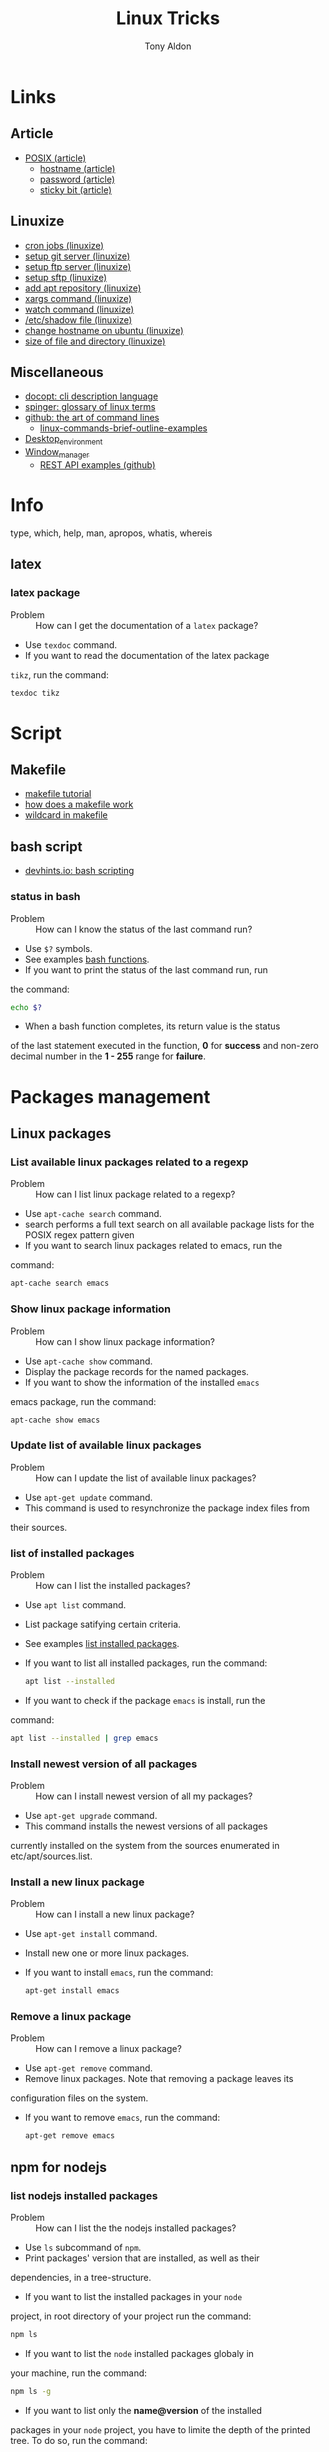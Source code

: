 #+title: Linux Tricks
#+author: Tony Aldon

* Links
** Article
  - [[https://fr.wikipedia.org/wiki/POSIX][POSIX (article)]]
	- [[https://whatismyipaddress.com/hostname][hostname (article)]]
	- [[https://en.wikipedia.org/wiki/Passwd][password (article)]]
	- [[https://askubuntu.com/questions/394067/why-use-sticky-bit][sticky bit (article)]]
** Linuxize
	- [[https://linuxize.com/post/scheduling-cron-jobs-with-crontab/][cron jobs (linuxize)]]
	- [[https://linuxize.com/post/how-to-setup-a-git-server/][setup git server (linuxize)]]
	- [[https://linuxize.com/post/how-to-setup-ftp-server-with-vsftpd-on-ubuntu-18-04/][setup ftp server (linuxize)]]
	- [[https://linuxize.com/post/how-to-set-up-sftp-chroot-jail/][setup sftp (linuxize)]]
	- [[https://linuxize.com/post/how-to-add-apt-repository-in-ubuntu/][add apt repository (linuxize)]]
	- [[https://linuxize.com/post/linux-xargs-command/][xargs command (linuxize)]]
	- [[https://linuxize.com/post/linux-watch-command/][watch command (linuxize)]]
	- [[https://linuxize.com/post/etc-shadow-file/][/etc/shadow file (linuxize)]]
	- [[https://linuxize.com/post/how-to-change-hostname-on-ubuntu-18-04/][change hostname on ubuntu (linuxize)]]
	- [[https://linuxize.com/post/how-get-size-of-file-directory-linux/][size of file and directory (linuxize)]]
** Miscellaneous
  - [[http://docopt.org/][docopt: cli description language]]
  - [[https://link.springer.com/content/pdf/bbm\%3A978-1-4302-0137-3\%2F1.pdf][spinger: glossary of linux terms]]
  - [[https://github.com/jlevy/the-art-of-command-line][github: the art of command lines]]
	- [[https://linoxide.com/linux-how-to/linux-commands-brief-outline-examples/][linux-commands-brief-outline-examples]]
  - [[https://wiki.archlinux.org/index.php/Desktop_environment][Desktop_environment]]
  - [[https://wiki.archlinux.org/index.php/Window_manager][Window_manager]]
	- [[https://github.com/bbc/REST-API-example][REST API examples (github)]]
* Info
  type, which, help, man, apropos, whatis, whereis
** latex
*** latex package
		- Problem :: How can I get the documentation of a ~latex~ package?
		- Use ~texdoc~ command.
		- If you want to read the documentation of the latex package
      ~tikz~, run the command:
			#+BEGIN_SRC bash
			texdoc tikz
      #+END_SRC
* Script
** Makefile
	- [[https://makefiletutorial.com/][makefile tutorial]]
	- [[https://opensource.com/article/18/8/what-how-makefile][how does a makefile work]]
	- [[https://stackoverflow.com/questions/11184389/what-does-wildcard-mean-in-makefile][wildcard in makefile]]
** bash script
  - [[https://devhints.io/bash][devhints.io: bash scripting]]
*** status in bash
		- Problem :: How can I know the status of the last command run?
		- Use ~$?~ symbols.
		- See examples [[https://linuxize.com/post/bash-functions/][bash functions]].
		- If you want to print the status of the last command run, run
      the command:
			#+BEGIN_SRC bash
			echo $?
      #+END_SRC
		- When a bash function completes, its return value is the status
      of the last statement executed in the function, *0* for *success*
      and non-zero decimal number in the *1 - 255* range for *failure*.
* Packages management
** Linux packages
*** List available linux packages related to a regexp
		- Problem :: How can I list linux package related to a regexp?
		- Use ~apt-cache search~ command.
		- search performs a full text search on all available package lists for
           the POSIX regex pattern given
		- If you want to search linux packages related to emacs, run the
      command: 
			#+BEGIN_SRC bash
			apt-cache search emacs
      #+END_SRC
*** Show linux package information
		- Problem :: How can I show linux package information?
		- Use ~apt-cache show~ command.
		- Display the package records for the named packages.
		- If you want to show the information of the installed ~emacs~
      emacs package, run the command:
			#+BEGIN_SRC bash
			apt-cache show emacs
      #+END_SRC
*** Update list of available linux packages
		- Problem :: How can I update the list of available linux packages?
		- Use ~apt-get update~ command.
		- This command is used to resynchronize the package index files from
      their sources.
*** list of installed packages
		- Problem :: How can I list the installed packages?
		- Use ~apt list~ command.
		- List package satifying certain criteria.
		- See examples [[https://linuxize.com/post/how-to-list-installed-packages-on-ubuntu/][list installed packages]].
		- If you want to list all installed packages, run the command:
			#+BEGIN_SRC bash
			apt list --installed
      #+END_SRC
		- If you want to check if the package ~emacs~ is install, run the
      command:
			#+BEGIN_SRC bash
			apt list --installed | grep emacs
      #+END_SRC
*** Install newest version of all packages
		- Problem :: How can I install newest version of all my packages?
		- Use ~apt-get upgrade~ command.
		- This command installs the newest versions of all packages
      currently installed on the system from the sources enumerated in
      etc/apt/sources.list.
*** Install a new linux package
		- Problem :: How can I install a new linux package?
		- Use ~apt-get install~ command.
		- Install new one or more linux packages.
		- If you want to install ~emacs~, run the command:
			#+BEGIN_SRC bash
			apt-get install emacs
      #+END_SRC
*** Remove a linux package
		- Problem :: How can I remove a linux package?
		- Use ~apt-get remove~ command.
		- Remove linux packages. Note that removing a package leaves its
      configuration files on the system. 
		- If you want to remove ~emacs~, run the command:
			#+BEGIN_SRC bash
			apt-get remove emacs
      #+END_SRC

** npm for nodejs
*** list nodejs installed packages
		- Problem :: How can I list the the nodejs installed packages?
		- Use ~ls~ subcommand of ~npm~.
		- Print packages' version that are installed, as well as their
      dependencies, in a tree-structure.
		- If you want to list the installed packages in your ~node~
      project, in root directory of your project run the command:
			#+BEGIN_SRC bash
			npm ls
      #+END_SRC
		- If you want to list the ~node~ installed packages globaly in
      your machine, run the command:
			#+BEGIN_SRC bash
			npm ls -g
      #+END_SRC
		- If you want to list only the *name@version* of the installed
      packages in your ~node~ project, you have to limite the depth of
      the printed tree. To do so, run the command:
			#+BEGIN_SRC bash
			npm ls -g --depth=0
      #+END_SRC
** pip for python
	 pip
* Environment variables
*** Print all environment variables
		- Problem :: How can I print all environment variables?
		- Use ~printenv~ command.
		- print all or part of environment
		- If you want to print all environment variables, run the command:
			#+BEGIN_SRC bash
			printenv
      #+END_SRC
*** Color in terminal
		- Problem :: How can I list colors used in the terminal?
		- Use ~dircolors~ command.
		- Color setup for ls.
		- See examples link.
		- If you want to print the color used by ~ls~ command in your
      terminal, run the command:
			#+BEGIN_SRC bash
			dircolors --print-database
      #+END_SRC
* Users and groups
** Sudo and Root
*** Run interactive shell as root
		- Problem :: How can I switch to root User?
		- Use ~su~ command.
		- Change user ID or become superuser.
		- See examples [[https://linuxize.com/post/su-command-in-linux/][su command]].
		- If you want to run an interactive shell as root, when root's
      password is already defined, run the command:
			#+BEGIN_SRC bash
			su
      #+END_SRC
		- If you want to run an interactive shell as root, when root's
      password is not defined, run the command:
			#+BEGIN_SRC bash
			sudo su -
			#+END_SRC
*** Add user to sudo Group
		- Problem :: How can I add a user to the ~sudo~ group?
		- Use ~usermod~ command.
		- Modify a user account.
		- If you want to add the user ~jim~ to the group ~sudo~, run the
      command:
			#+BEGIN_SRC bash
			sudo usermod -aG sudo jim
      #+END_SRC
*** Remove user from sudo Group
		- Problem :: How can I remove a user from the ~sudo~ group?
		- Use ~deluser~ command.
		- Remove a user from the system.
		- If you want to remove the user ~jim~ from the group ~sudo~, run the
      command:
			#+BEGIN_SRC bash
			sudo deluser jim sudo
      #+END_SRC
*** timeout of sudo
		- Problem :: How can I the sudo password timeout?
		- Use ~visudo~ command.
		- Edit the sudoers file in a safe fashion.
		- See example [[https://www.maketecheasier.com/change-the-sudo-password-timeout-in-ubuntu][sudo password timeout]].
		- If you want to change the default (15mins) sudo password
      timeout to ~30mins~, change the line ~Defaults  env_reset~ to
      the line ~Defaults  env_reset, timestamp_timeout=30~ in the
      file ~/etc/sudoers~, not directly, but by running the command:
			#+BEGIN_SRC bash
			sudo visudo
      #+END_SRC
		- If you want to check the existing sudoers file for syntax,
      errors, and mode, run the command:
			#+BEGIN_SRC bash
      sudo visudo -c
			#+END_SRC
		- If you want that the system prompt you for password everytime
      you use ~sudo~, set the sudo password
      timeout to ~0~, by changing the line ~Defaults  env_reset~ to
      the line ~Defaults  env_reset, timestamp_timeout=0~ in the
      file ~/etc/sudoers~, not directly, but by running the command:
			#+BEGIN_SRC bash
			sudo visudo
      #+END_SRC
** Groups
*** Users' groups
		- Problem :: How can I list all groups a user is a member of?
		- Use ~groups~ command.
		- print the groups a user is in.
		- See examples [[https://linuxize.com/post/how-to-list-groups-in-linux/][how to list groups in linux]].
		- If you want to list the groups the user ~jim~ is a membre of,
      run the command:
			#+BEGIN_SRC bash
			groups jim
			groups # if you're logged as jim
      #+END_SRC
*** List all groups
		- Problem :: How can I list all groups present on the system?
		- Use ~getent~ command.
		- Get entries from Name Service Switch libraries.
		- See examples [[https://linuxize.com/post/how-to-list-groups-in-linux/][how to list groups in linux]].
		- If you want to list all groups present on the system, run the
      command:
			#+BEGIN_SRC bash
			getent group
      #+END_SRC
** Passwords
*** Enable root user account
		- Problem :: How can I enable root user account?
		- Use ~passwd~ command.
		- Change user password.
		- See examples [[https://linuxize.com/post/how-to-enable-and-disable-root-user-account-in-ubuntu/][root user account]].
		- If you want to enable the root user account and you have the
      sudo privileges, run the command:
			#+BEGIN_SRC bash
			sudo passwd root
      #+END_SRC
		- If you want to disable the root user account and you have the
      sudo privileges, run the command:
			#+BEGIN_SRC bash
			sudo passwd -l root
      #+END_SRC
*** Encrypt password into SHA 512 hash
		- Problem :: How can I encrypt a password that can be used in the
      ~/etc/shadow~ file?
		- Use ~mkpasswd~ command.
		- Encrypts the given password with the crypt(3) libc function using the given salt.
		- See examples [[https://superuser.com/questions/371442/how-to-use-mkpasswd-to-generate-a-password-in-shadow-file-in-ubuntu-10-lucid][generate a password in shadow file]].
		- If you want to encrypt a password into SHA 512 hash with the
      given *salt* ~saltsalt~, run the command (and type your password):
			#+BEGIN_SRC bash
			mkpasswd -m sha-512 -S saltsalt
      #+END_SRC
		- If you want to encrypt a password into SHA 512 hash without
      specifying the *salt* (a random one will be provide), run the
      command (and type your password):
			#+BEGIN_SRC bash
			mkpasswd -m sha-512
      #+END_SRC
		- I you want to list all the encryption methods, run the command:
			#+BEGIN_SRC bash
			mkpasswd -m help
      #+END_SRC
		- I you want to install the ~mkpasswd~ command, you have to
      install the package ~whois~. To do so, run the command:
			#+BEGIN_SRC bash
      sudo apt install whois
			#+END_SRC
** Miscellaneous
   adduser, deluser, passwd addgroup, delgroup, chown, chgrp
*** Modify UID
		- Problem :: How can I modify the UID of an user on linux?
		- Use ~usermod~ command.
		- Modify a user account.
		- See examples [[https://www.tecmint.com/usermod-command-examples/][usermod command example]].
		- If you want to modify the UID of the user ~tony~ to the number
      ~1050~ for instance, run the command:
			#+BEGIN_SRC bash
			usermod -u 1050 tony
      #+END_SRC
		- If you want to print the UID of the user ~tony~, run the
      command:
			#+BEGIN_SRC bash
      id tony
			id   # if you're logged as tony
			#+END_SRC
* Production
** node app in production
*** 0) tools
		- ~git~
		- ~npm~
		- ~pm2~
		- ~nginx~
		- registered domain: ~mydomain.com~
*** 1) A record
		- On the webpage of your domain name registrar, add a ~A record~
      that maps ~mydomain.com~ to the ~IP address~ (version 4) of your
      production server.
*** 2) node app development
		- When you run ~npm start -- --port=5000~, your ~node~ app listen
      at http://127.0.0.1:5000.
*** 3) node app run on the production server
		- Copy (~push~,~ssh~, ...) your code into the directory
      ~/var/www/mydomain.com/~ on your server.
		- Set your system to allow your app to run (install whatever it
      require).
		- Start and daemonize your node app on ~port 5000~ with ~pm2~ and
      allow it to restart on boot/reboot. To do so run the commands:
			#+BEGIN_SRC bash
			pm2 start npm --name my-app -- start -- --port=5000
			pm2 startup  #then copy/past the generated command 
      pm2 save
			#+END_SRC
*** 4) Set nginx as a reverse proxy
		- Create the ~block~
      ~/etc/nginx/sites-available/mydomain.com.conf~ that contains at
      least the following lines:
			#+BEGIN_SRC bash
			server {
        listen 80 default_server;
        listen [::]:80 default_server;

        server_name www.mydomain.com mydomain.com;

        location / {
            proxy_pass http://127.0.0.1:5000;
        }
			}
      #+END_SRC
		- Make the following symlink by running the command:
			#+BEGIN_SRC bash
      ln -s /etc/nginx/sites-available/mydomain.com.conf \
			      /etc/nginx/sites-enable/mydomain.com.conf
			#+END_SRC
		- Reload ~nginx~ by running the command:
			#+BEGIN_SRC bash
      sudo systemctl reload nginx
			#+END_SRC
*** 5) This should work
		- Visit your site ~mydomain.com~, for instance visiting
      ~http://mydomain.com~.
*** 6) ssl/tls certificats
		- [[https://linuxize.com/post/secure-nginx-with-let-s-encrypt-on-ubuntu-18-04/][(linuxize) nginx ssl]]
* Process and system
** pm2
*** pm2 install
		- Problem :: How can I install pm2?
		- Use ~npm~ command.
		- Javascript package manager.
		- If you want to install ~pm2~ globaly, as it is a ~javascript~
      package, you must have ~npm~ install and run the command:
			#+BEGIN_SRC bash
			npm install pm2 -g
      #+END_SRC
		- If you want to start your ~app.js~ application, run the command:
			#+BEGIN_SRC bash
			pm2 start app.js
      #+END_SRC
*** pm2 start application
		- Problem :: How can I start and daemonize applications with ~pm2~?
		- Use ~pm2 start~ command.
		- Start and daemonize an app.
		- See examples [[https://pm2.keymetrics.io/docs/usage/quick-start/][(documentation) quick start]].
		- If you want to start and daemonize with ~pm2~ your application
      that normally start by running ~npm start~, run the command:
			#+BEGIN_SRC bash
			pm2 start npm -- start
      #+END_SRC
		- If you want to start and daemonize with ~pm2~ your application
      that normally start by running ~npm start -- --port=5000~, run
      the command:
			#+BEGIN_SRC bash
			pm2 start npm -- start --port=5000
      #+END_SRC
		- If you want to start and daemonize with ~pm2~ your application
      that normally start by running ~npm start~ and give it the
      ~name~ ~my-app~ run the command:
			#+BEGIN_SRC bash
			pm2 start npm --name my-app -- start
      #+END_SRC
*** pm2 restart process on boot/reboot
		- Problem :: How can I automatically restart application on
      boot/reboot? 
		- Use ~pm2 startup~ and ~pm2 save~ commands.
		- Enable the pm2 startup hook (~pm2 startup~).
		- Freeze a process list for automatic respawn (~pm2 save~).
		- See examples [[https://pm2.keymetrics.io/docs/usage/quick-start/][(documentation) quick start]].
		- If you want that ~pm2~ automatically ~restart~ on boot/reboot
      and run the saved processes, you have to enable the ~pm2~
      startup hook and freeze a list of the current running
      processes. To do so, run the commands:
			#+BEGIN_SRC bash
			pm2 startup  #then copy/past the generated command
			pm2 save
      #+END_SRC
		- If you want to revert the action ~pm2 startup~, run the command:
			#+BEGIN_SRC bash
			pm2 unstartup  #then copy/past the generated command
      #+END_SRC
*** pm2 bunch of commands and options
		- Problem :: What are the common actions I want to do with ~pm2~?
		- See examples [[https://pm2.keymetrics.io/docs/usage/pm2-doc-single-page/][documentation]] and ~pm2 --help~.
		- List of commands, without description:
			#+BEGIN_SRC bash
			pm2 example
			pm2 list
			pm2 show <name|id>
			pm2 stop <name|id>
			pm2 delete <name|id>
			pm2 restart <name|id>
			pm2 status
			pm2 start
			pm2 logs
      #+END_SRC
		- List of options, without description: ~--watch~,
      ~--ignore-watch~, ~--watch-delay~.
** miscellaneous
	 lscpu, hostnamectl, top, ps
* Files
** View
   du, file, ls, cat, more, less, head, tail
** Links
   ln, stow, alias, unalias
*** Stow links
		- Problem :: How can I manage symbolic links of whole directory tree?
		- Use ~stow~ command.
		- software package installation manager.
		- .
		- If you want to link all my ~dotfiles~ files in my ~$HOME~
      directory to a versioned directory ~my-dotfiles~ that contained
      all my ~dotfiles~, assuming ~my-dotfiles~ directory is a
      subdirectory of ~~/some-directory~, run the commands:
			#+BEGIN_SRC bash
			cd ~/some-directory
			stow -t $HOME my-dotfiles
      #+END_SRC
		- If you want to unlink the ~stow~ links made in the previous
      section, run the commands:
			#+BEGIN_SRC bash
			cd ~/some-directory
			stow -D -t $HOME my-dotfiles
      #+END_SRC
** Compression
   tar, zip, unzip, unrar, zcat, zmore, zless
** search
   locate, find, grep
*** find files
		- Problem :: How to find files that match string or regexp?
		- Use the command ~find~.
		- Search for files in a directory hierarchy.
		- See examples [[https://alvinalexander.com/unix/edu/examples/find.shtml][example of command find]].
		- If you want to find files recursively from your ~$HOME~
			directory where the ~name~ match the global patern ~virtualenv*~,
			run the command:
			#+BEGIN_SRC bash
			find ~/ -name "virtualenv*"
			#+END_SRC
** Replace
*** replace string in multiple files
		- Problem :: How to replace string in multiple files?
		- Use commands ~sed~, ~perl~ and ~find~.
		- Stream editor for filtering and transforming text (~sed~).
		- See examples here [[https://unix.stackexchange.com/questions/112023/how-can-i-replace-a-string-in-a-files][stackoverflow: replace string]].
		- If you want to replace all occurrences of one string with another
			in all files in the current directory (Non recursive, files in
			this directory only.), run the command:
			#+BEGIN_SRC bash
			sed -i -- 's/foo/bar/g' *
			#+END_SRC
		- If you want to replace all occurrences of one string with another
			in all files in the current directory (Recursive, regular files
			(including hidden ones) in this and all subdirectories), run the
			command:
			#+BEGIN_SRC bash
			find . -type f -exec sed -i 's/foo/bar/g' {} +
			#+END_SRC
		- If you want to replace only if the file name matches another
			string / has a specific extension / is of a certain type etc
			(Non-recursive, files in this directory only), run the command:
			#+BEGIN_SRC bash
			sed -i -- 's/foo/bar/g' *baz*    # all files whose name contains baz
			#+END_SRC
			- If you want to replace only if the file name matches another
				string / has a specific extension / is of a certain type etc
				(Non-recursive, files in this directory only), run the command:
				#+BEGIN_SRC bash
			 find . -type f -name "*baz*" -exec sed -i 's/foo/bar/g' {} +
			 # all files whose name contains baz
				#+END_SRC
** directories
   mkdir, cd, tree
* Network
** DNS
*** A record of an url
		- Problem :: How to get information of an ~url~ ?
		- Use the command ~dig~.
		- ~dig~ is a DNS lookup utility.
		- See examples [[https://support.dnsimple.com/articles/a-record/][A record]].
		- If you want to get the *A record* of ~youtube.com~, run the
			command:
			#+BEGIN_SRC bash
			dig A youtube.com
			#+END_SRC
** Host
*** IP address
		- Problem :: How can I know my IP address?
		- Use ~ifconfig~ command.
		- configure a network interface.
		- If you want to know your (local) IP address (use over the LAN),
      run the command:
			#+BEGIN_SRC bash
			ifconfig -a | grep -E 'inet '  # this is the local IP address
      #+END_SRC
		- If you want to know your (public) IP address (use over internet),
      follow the link  [[https://ifconfig.co/ip][ifconfig.co]] or run the command:
			#+BEGIN_SRC bash
			curl ifconfig.co/ip
      #+END_SRC
** SSH
*** Enable SSH on ubuntu
		- Problem :: How can I to enable SSH (server) on ubuntu?
		- Use ~openssh-server~ package.
		- Secure shell (SSH) server, for secure access from remote machines.
		- See examples [[linkhttps://linuxize.com/post/how-to-enable-ssh-on-ubuntu-18-04/][enable ssh on ubuntu]].
		- If you want to enable SSH server on the standard port 22, you
      have to *start* ~ssh~ service with ~systemctl~ command and
      *allow* incomming SSH connection by *opening* (allowing) the
      port 22 with the command ~ufw~ and *enabling* the connection
      with the command ~ufw~. To do so, run the commands
			#+BEGIN_SRC bash
			sudo systemctl start ssh
			sudo ufw allow ssh  # or sudo ufw allow 22/tcp
			sudo ufw enable
      #+END_SRC
		- If you want to install ~openssh-server~ and *start* the service
      ~ssh~, run the command:
			#+BEGIN_SRC bash
      sudo apt install openssh-server
			#+END_SRC
*** Connecting to SSH
		- Problem :: How can I connect to my server via SSH?
		- Use ~ssh~ command.
		- OpenSSH SSH client (remote login program)
		- See examples [[https://linuxize.com/post/how-to-enable-ssh-on-ubuntu-18-04/][enable ssh on ubuntu]].
		- If you want to connect to your Ubuntu machine over LAN with
      ~bob~ as username and ~192.168.1.100~, run the command:
			#+BEGIN_SRC bash
			ssh bob@192.168.1.100
      #+END_SRC
		- If you want to connect to your Ubuntu machine over Internet with
      ~bob~ as username and ~2a01:c50e:e911:9600:fc4d:b07d:d36f:6358~,
      run the command:
			#+BEGIN_SRC bash
			ssh bob@2a01:c50e:e911:9600:fc4d:b07d:d36f:6358
      #+END_SRC
*** Connected to SSH server
		- Problem :: How can I know that my shell is connected via a SSH connection?
		- Use ~printenv~ command.
		- Print all or part of environment.
		- If you want to know if you're connected via SSH, check if the
      environment variables ~SSH_CONNECTION~, ~SSH_CLIENT~ and
      ~SSH_TTY~ are defined. To do so, run the command:
			#+BEGIN_SRC bash
			printenv | grep SSH
      #+END_SRC
*** Exit SSH session
		- Problem :: How can I exit a SSH connection?
		- Use ~exit~ command.
		- cause normal process termination
		- If you want to exit a SSH connection, you can either type ~C-d~
      or run the command:
			#+BEGIN_SRC bash
			exit
      #+END_SRC
*** Use sshfs
		- Problem :: How can I mount remote directories over ssh?
		- Use ~sshfs~ command.
		- filesystem client based on ssh.
		- See examples [[https://linuxize.com/post/how-to-use-sshfs-to-mount-remote-directories-over-ssh/][sshfs]].
		- If you want to mount the home directory of a user named *tony*
      on a remote host with IP address of *192.168.1.100*, create a
      directory ~~/remote-tony~ that will serve as a mount point and
      use ~sshfs~ command. To do so, run the commands:
			#+BEGIN_SRC bash
			mkdir ~/remote-tony
			sshfs tony@192.168.1.100:/home/tony ~/remote-tony
      #+END_SRC
		- If you want to detach the mounted file system ~~/remote-tony~,
      run the command:
			#+BEGIN_SRC bash
			sudo umount ~/remote-tony
      #+END_SRC
*** Passwordless SSH login
		- Problem :: How can I setup a passwordless SSH login?
		- Use ~ssh-keygen~, ~ssh-add~ and ~ssh-copy-id~ command.
		- Authentication key generation, management and conversion
      (~ssh-keygen~).
		- Use locally available keys to authorise logins on a remote
      machine (~ssh-copy-id~).
		- Adds private key identities to the authentication agent
      (~ssh-add~).
		- See examples [[https://linuxize.com/post/how-to-setup-passwordless-ssh-login/][setup passwordless ssh login]] and [[https://gist.github.com/jexchan/2351996][create different public key]].
		- If you want to connect to the user ~jim~ on the server
      ~192.168.1.100~ without prompting a password, you have to
      generate a *ssh key*, send the public part to
      ~jim@192.168.1.100~ server, append the public key on the remote
      file ~~/.ssh/authorized_keys~ and add the private key to the
      authentication agent. After that, you can directly connect to
      the server. To do so, run the command:
			#+BEGIN_SRC bash
			ssh-keygen -t rsa -f ~/.ssh/id_rsa_jim
			ssh-copy-id -i ~/.ssh/id_rsa_jim.pub jim@192.168.1.100
			ssh-add ~/.ssh/id_rsa_jim
      #+END_SRC
		- If you want to list all identities currently represented by the
      agent, run the command:
			#+BEGIN_SRC bash
      ssh-add -l
			#+END_SRC
		- If you want to delete the identity ~~/.ssh/id_rsa_jim~ from the
      agent, run the command:
			#+BEGIN_SRC bash
      ssh-add -d ~/.ssh/id_rsa_jim
			#+END_SRC
*** Error connecting to agent
		- Problem :: How can I solve the problem that give either message
      ~Error connecting to agent: No such file or directory~ or ~Could
      not open a connection to your authentication agent~ when I run
      the command ~~/.ssh/id_rsa_some_key~?
		- Use ~eval~ command.
		- Execute arguments as a shell command.
		- See example [[https://unix.stackexchange.com/questions/48863/ssh-add-complains-could-not-open-a-connection-to-your-authentication-agent/48868][open a connection to your authentication agent]].
		- If you want to open a connection to your authentication agent
      that is already running, run the command:
			#+BEGIN_SRC bash
			eval "$(ssh-agent)"
      #+END_SRC
*** Start authentication agent
		- Problem :: How can I start my authentication agent ~ssh-agent~?
		- Use ~ssh-agent~, ~eval~ and ~ssh-add~ commands.
		- Hold private keys used for public key authentication
      (~ssh-agent~).
		- Execute arguments as a shell command (~eval~).
		- Adds private key identities to the authentication agent
      (~ssh-add~).
		- If you want to start your authentication agent, open a
      connection to the agent and add the key ~id_rsa_some_key~ to
      the agent, run the commands:
			#+BEGIN_SRC bash
			ssh-agent
			eval "$(ssh-agent)"
			ssh-add ~/.ssh/id_rsa_some_key
      #+END_SRC
		- If you want to list the identities represented by the
      authentication agent, run the command:
			#+BEGIN_SRC bash
			ssh-add -l
      #+END_SRC
		- If you want to Kill the current agent (given by the
      SSH_AGENT_PID environment variable), run the command:
			#+BEGIN_SRC bash
			ssh-agent -k
      #+END_SRC
*** SSH private key automatically added to ssh-agent
		- Problem :: how to get ssh private key automatically added to the
      authentication agent?
		- Use the keywords ~AddKeysToAgent~ and ~IdentityFile~ in the
      ~~/.ssh/config~ user's configuration file.
		- Specifies whether keys should be automatically added to a
      running ssh-agent(1) (~AddKeysToAgent~).
		- Specifies a file from which the user's RSA authentication
      identity is read.
		- See ~ssh_config~ ~man~ documentation.
		- If you want to get ssh private keys ~~/.ssh/id_rsa_key_1~ and
      ~~/.ssh/id_rsa_key_2~ automatically added to the authentication
      agent, you have to add these following lines to the file
      ~~/.ssh/config~:
			#+BEGIN_SRC bash
			Host *
			    AddKeysToAgent yes
					IdentityFile ~/.ssh/id_rsa_key_1
					IdentityFile ~/.ssh/id_rsa_key_2
      #+END_SRC
*** Start ssh-agent on login
		- Problem :: How can I start ~ssh-agent~ on login?
		- Use ~systemd~ by adding a user sytemd unit for ~ssh-agent~.
		- See examples [[https://stackoverflow.com/questions/18880024/start-ssh-agent-on-login][start-ssh-agent-on-login]].
		- If you want to start ~ssh-agent~ on login, you have to add a
      ~ssh-agent.service~ user systemd unit, export ~SSH_AUTH_SOCK~
      environment in the ~.bashrc~ file, ~enable~ and ~start~ the
      ~ssh-agent~ unit, and specify (in the file ~~/.ssh/config~) that
      keys should be automatically added to a running ~ssh-agent~.
			1) file ~~/.config/systemd/user/ssh-agent.service~:
				 #+BEGIN_SRC bash
				 [Unit]
				 Description=SSH key agent
				 
				 [Service]
				 Type=forking
				 Environment=SSH_AUTH_SOCK=%t/ssh-agent.socket
				 ExecStart=/usr/bin/ssh-agent -a $SSH_AUTH_SOCK
				 
				 [Install]
				 WantedBy=default.target
			   #+END_SRC
			2) file ~.bashrc~:
				 #+BEGIN_SRC bash
			   export SSH_AUTH_SOCK="$XDG_RUNTIME_DIR/ssh-agent.socket"
				 #+END_SRC
			3) in a terminal, run the commands:
				 #+BEGIN_SRC bash
				 systemctl --user enable ssh-agent
				 systemctl --user start ssh-agent
				 #+END_SRC
			4) file ~~./ssh/config~, if you have two private keys:
				 #+BEGIN_SRC bash
				 Host *
			        AddKeysToAgent yes
							IdentityFile ~/.ssh/id_rsa_key_1
							IdentityFile ~/.ssh/id_rsa_key_2
				 #+END_SRC
		- Note that after login, before the first use of ~ssh~ (via
      ~ssh~, ~git~, ...), your ~ssh-agent~ doesn't know about your keys,
      so ~ssh-add -l~ lists anything.
** Servers
*** php server
		- Problem :: How to run a php server?
		- Use the command ~php~.
		- If the directory contains a ~index.php~ file, to have the server
			running on ~localhost~ on port ~8080~, run the command:
			#+BEGIN_SRC bash
			php -S localhost:8080
			#+END_SRC
*** Automatic reload server
		- Problem :: How to run a server that automatically reload when
      files change on the system?
		- Use the command ~browser-sync~.
		- If the directory contains a ~index.html~ file, to have the server
			reload each second, run the command:
			#+BEGIN_SRC bash
			browser-sync start --reload-delay=1000 -w --server
			#+END_SRC
*** httpd Apache rewrite rules
		- Problem :: How can I rewrite apache rules?
		- Use ~RewriteCond~ and ~RewriteRule~ directives.
		- See examples [[https://httpd.apache.org/docs/trunk/fr/rewrite/intro.html][apache documentation on rewrite]].
*** OVH config files
		- Problem :: How can I configure ovh config file on server?
		- Modify the ~.ovhconfig~ file.
		- See examples [[https://docs.ovh.com/fr/hosting/configurer-fichier-ovhconfig/][ovh documentation on .ovhconfig file]].
*** nginx resources
		- [[https://linuxize.com/post/how-to-install-nginx-on-ubuntu-18-04/][(linuxize) install nginx]]
		- [[https://linuxize.com/post/nginx-reverse-proxy/][(linuxize) nginx reverse proxy]]
		- [[https://linuxize.com/post/how-to-set-up-nginx-server-blocks-on-ubuntu-18-04/][(linuxize) nginx server block]]
		- [[https://linuxize.com/post/secure-nginx-with-let-s-encrypt-on-ubuntu-18-04/][(linuxize) nginx ssl]]
		- [[https://scaron.info/blog/improve-your-nginx-ssl-configuration.html][improve your nginx ssl]]
		- [[https://docs.nginx.com/nginx/admin-guide/web-server/reverse-proxy/][(nginx.com) reverse proxy]]
		- [[https://www.nginx.com/blog/creating-nginx-rewrite-rules/][(nginx.com) nginx rewrite rules]]: Really good examples to
      understand what are ~$uri~, ~$request_uri~, ~try_files~,
      ~return~, ~rewrite~.
		- [[https://www.nginx.com/resources/wiki/start/topics/tutorials/config_pitfalls/][(nginx.com) nginx config pitfalls]]
		- [[https://docs.nginx.com/nginx/admin-guide/web-server/serving-static-content/][(nginx.com) nginx serving statict content]]
		- [[https://docs.nginx.com/nginx/admin-guide/security-controls/securing-http-traffic-upstream/][(nginx.com) ssl nginx / upstream server]]
		- The *request URI* is the part of the request that comes after
      the domain name or IP address/port.
*** Install nginx
		- Problem :: How can I install nginx on ubuntu?
		- Use ~apt~ command.
		- High-level commandline interface for the package management
      system.
		- See example [[https://linuxize.com/post/how-to-install-nginx-on-ubuntu-18-04/][(linuxize) install nginx]].
		- If you want to install nginx on ubuntu and get ready to use,
      update your packages with ~apt update~, install it with ~apt
      install~ and open the ~ports~ used by nginx:
			#+BEGIN_SRC bash
			sudo apt update
			sudo apt install nginx
			sudo ufw allow 'Nginx Full'
			sudo ufw enable
      #+END_SRC
		- If you want to check if ~nginx~ is running, run the command:
			#+BEGIN_SRC bash
			sudo systemctl status nginx
      #+END_SRC
		- Each time you modify your ~nginx~ configuration, you have to
      ~reload~ ~nginx~. To do so, run the command:
			#+BEGIN_SRC bash
			sudo systemctl reload nginx
      #+END_SRC
*** nginx default configuration
		- Problem :: What is the default configuration of ~nginx~ after
      installing it?
		- See example [[https://linuxize.com/post/how-to-install-nginx-on-ubuntu-18-04/][(linuxize) install nginx]].
		- By default, ~nginx~ serves the file ~index.nginx-debian.html~ on
      ~localhost~ (~127.0.0.1~) on ~port 80~. Just after intalling
      ~nginx~, before any modification, you can visit the address
      ~http://127.0.0.1~ on your browser.
		- This happens because ~nginx~ looks at config files on the directory
      ~/etc/nginx/sites-enabled~. It sees the file
      ~/etc/nginx/sites-enabled/default~ that is a symlink of the file
      ~/etc/nginx/sites-available/default~. This default file tells
      ~nginx~ to serve the file ~index.nginx-debian.html~ that is in
      the directory ~/var/www/html~. And the config file [[../linux/etc_nginx_sites-available_default.txt][default]],
      after flushing the commented lines, is as follow:
		  #+BEGIN_SRC bash
			server {
        listen 80 default_server;
        listen [::]:80 default_server;

        root /var/www/html;
        index index.html index.htm index.nginx-debian.html;
        server_name _;

        location / {
                # First attempt to serve request as file, then
                # as directory, then fall back to displaying a 404.
                try_files $uri $uri/ =404;
        }
			}
      #+END_SRC
*** nginx reverse proxy
		- Problem :: How can I set nginx to be a reverse proxy?
		- Use ~proxy_pass~ directive in your ~nginx block~ configuration.
		- To pass a request to an HTTP proxied server, the ~proxy_pass~
      directive is specified inside a ~location~.
		- See examples [[https://linuxize.com/post/nginx-reverse-proxy/][(linuxize) nginx reverse proxy]], [[https://docs.nginx.com/nginx/admin-guide/web-server/reverse-proxy/][(nginx.com) reverse proxy]] 
		  and [[http://nginx.org/en/docs/http/ngx_http_proxy_module.html#proxy_pass][(documentation) proxy_pass]].
		- If you want to serve at ~mydomain.com~ an application that is running as a http
      server (node app, flask app,...) on ~http://127.0.0.1:5000~,
      your ~nginx block~ for ~mydomain.com~ defined in the file
      ~/etc/nginx/sites-available/mydomain.conf~ must contain the
      following lines:
			#+BEGIN_SRC bash
			server {
			  listen 80;
				server_name www.mydomain.com mydomain.com;
				
				location / {
				proxy_pass http://127.0.0.1:5000;
				}
			}
      #+END_SRC
*** error (nginx): cannot get
		- Problem :: How can I fix the nginx error ~error (nginx): cannot
      get /app~ related to proxy servers?
		- See ~proxy_pass~ directive in your ~block~ configuration.
		- The error was that I was trying to pass ~location~ ~/app~ to
      the address ~http://127.0.0.1:5000~ without putting a ~/~ a the
      end of the address. To solve the problem, I add a ~/~ to the
      ~proxy_pass~ address. My ~block~ configuration
      ~/etc/nginx/sites-available/mydomain.conf~ contains the
      following lines: 
			#+BEGIN_SRC bash
			location /app {
        proxy_pass http://127.0.0.1:5000/;
			}
      #+END_SRC
** Connection
*** Wifi connection
		- Problem :: How can I restart my wifi connection?
		- Use ~service~ command.
		- run a System V init script.
		- See examples [[https://askubuntu.com/questions/271387/how-to-restart-wifi-connection][restart wifi connection]].
		- If you want to restart your wifi connection, run the command:
			#+BEGIN_SRC bash
			sudo service network-manager restart
      #+END_SRC
** ftp
*** ftp session down once I run a command
		- Problem :: Why do I get kicked out of a FTP session once I run a
      command?
		- Use ~ufw~ command.
		- Program for managing a netfilter firewall.
		- See examples [[https://unix.stackexchange.com/questions/90487/why-do-i-get-kicked-out-of-a-ftp-session-once-i-run-a-command/90501][ftp error due to firewall]].
		- If you want to open all the port to not have problem of
      firewall with ~ftp~, run the command:
			#+BEGIN_SRC bash
			sudo ufw disable
      #+END_SRC
** Miscellaneous
  curl, wget, ping, ftp
* Devices
  lsblk, mount, umount
  [[https://askubuntu.com/questions/37767/how-to-access-a-usb-flash-drive-from-the-terminal][usb flash drive: commnand line]]
  #+BEGIN_SRC bash
  lsblk  # find what the drive is called
  sudo mount /dev/sdb1 /mnt/  # if drive called sdb1
  sudo umount /mnt/
  #+END_SRC
** USB drive
*** Wipe out data
		- Problem :: How can I securely clear (wipe out) all the data on
      my USB drive?
		- Use ~dd~ command.
		- Convert and copy a file.
		- See examples [[https://linuxize.com/post/how-to-format-usb-sd-card-linux/][how to format usb drives]].
		- If you want to wipe out all the data on your USB drive, plug
      it, be sure that is not mounted, and assuming that your target drive
      is ~/dev/sdb~, run the command:
			#+BEGIN_SRC bash
			sudo dd if=/dev/zero of=/dev/sdb bs=4096 status=progress
      #+END_SRC
		- Last time, for a 32GB usb drive, the process took about 30
      minuntes to complete.
		- Once the disk is erased, the ~dd~ command will print ~~No space
      left on device~.
*** Format USB drive with EXT4
		- Problem :: How can I format a usb drive with EXT4?
		- Use ~parted~ and ~mkfs.ext4~ commands.
		- A partition manipulation program (~parted~).
		- Create an ext4 filesystem (~mkfs.ext4~).
		- See examples [[https://linuxize.com/post/how-to-format-usb-sd-card-linux/][how to format usb drives]].
		- If you want to format an usb drive with only one ext4 partition
      that take the whole space, plug you're usb drive, be sure that
      is not mounted, create a GPT partition table, create a ext4
      partition that takes the whole space and finaly format the
      partition to ext4. To do so, assuming that your target drive
      is ~/dev/sdb~, run the commands:
			#+BEGIN_SRC bash
			sudo parted /dev/sdb --script -- mklabel gpt
			sudo parted /dev/sdb --script -- mkpart primary ext4 0% 100%
			sudo mkfs.ext4 -F /dev/sdb1
      #+END_SRC
		- When format as above, when the usb is mounted is own by ~root~,
      belong to ~root~ group and as the permission file is
      ~drwxr-xr-x~.
		- If you want to print the partition table and verify that
      everything is set up correctly, run the command:
			#+BEGIN_SRC bash
			sudo parted /dev/sdb --script print
      #+END_SRC
*** Name a USB drive
		- Problem :: How can I name a USB drive with an ext4 filesystem?
		- Use ~e2label~ command.
		- Change the label on an ext2/ext3/ext4 filesystem.
		- See examples [[https://help.ubuntu.com/community/RenameUSBDrive][rename usb drive]].
		- If you want to name (or rename) ~my-name~ your USB drive,
      assuming the target drive is ~/dev/sdb1~ and is unmounted, run
      the command:
			#+BEGIN_SRC bash
			sudo e2label /dev/sdb1 my-name
      #+END_SRC
		- I you want to check the name of your USB drive, assuming the
      target is ~/dev/sdb1~, run the command:
			#+BEGIN_SRC bash
			sudo e2label /dev/sdb1
      #+END_SRC
		- The name of an usb drive doesn't identify the usb drive. For
      this purpose see ~UUID~ of the usb drive or the ~PARTUUID~.
*** UUID of an USB drive
		- Problem :: How can I know the ~UUID~ of an USB drive?
		- Use ~blkid~ command.
		- locate/print block device attributes
		- See examples [[https://wiki.archlinux.org/index.php/Persistent_block_device_naming][persistent block device naming]].
		- If you want to print the ~UUID~ of the block device wich
      partition is ~/dev/sdb1~, run the command:
			#+BEGIN_SRC bash
			blkid -s UUID -o value /dev/sdb1
      #+END_SRC
		- Filesystem partitions have UUIDs but physical devices do not.
*** USB drive accross linux system
		- Problem :: How can I set up the USB drive in such way that user
      with the same UID accross linux system can access to the USB drive?
		- Use ~mkfs.ext4~ and ~chown~ commands.
		- Create an ext4 filesystem (~mkfs.ext4~).
		- Change file owner and group (~chown~).
		- See examples [[https://unix.stackexchange.com/questions/422656/how-to-make-an-ext4-formatted-usb-drive-with-full-rw-permissions-for-any-linux-m][ext4 formatted usb drive with full rw permissions]].
		- If you want to format your usb drive to ext4 file system and
      give it the ownership of the same username (same UID) your
      share accross linux system, assuming that ~/dev/sdb1~ is the
      partition and ~my-name~ is your username, run the commands:
			#+BEGIN_SRC bash
			sudo mkfs.ext4 /dev/sdb1
			sudo mount /dev/sdb1 /mnt
			sudo chown my-name: /mnt
			sudo umount /mnt
      #+END_SRC
		- Take care, the above operations will kill your all the data on
      the usb drive.
*** Preserve mode/ownership/timestamps when using sudo
		- Problem :: How can I preserve mode/ownership/timestamps when
      ~cp~ or ~rsync~ and using ~sudo~ ?
		- Use ~cp~ or ~rsync~ command.
		- Copy files and directories (~cp~).
		- A fast, versatile, remote (and local) file-copying tool (~rsync~).
		- If you want to copy the directory ~my-dir~ to your USB drive
      mounted at ~/mnt~ and preserving mode/ownership/timestamps, run
      the command:
			#+BEGIN_SRC bash
			sudo cp -r --preserve my-dir /mnt  # with cp
			sudo rsync -rog my-dir /mnt  # with rsync
      #+END_SRC
*** Mount USB drive without sudo privilege
		- Problem :: How can I mount a usb drive without sudo privilege?
		- Use ~pmount~ command.
		- Mount arbitrary hotpluggable devices as normal user.
		- If you want to mount your USB drive on ~/media/usbdrive~
      assuming the target drive is ~/dev/sdb1~, run the command:
			#+BEGIN_SRC bash
			pmount /dev/sdb1 usbdrive
      #+END_SRC
		- If you want to unmount your USB drive mounted with ~pmount~
      assuming the target drive is ~/dev/sdb1~, run the command:
			#+BEGIN_SRC bash
			pumount /dev/sdb1
      #+END_SRC

*** Mount USB drive
		- Problem :: How can I mount a usb drive?
		- Use ~mount~ command.
		- Mount a filesystem.
		- If you want to mount your USB drive on ~/mnt~
      assuming the target drive is ~/dev/sdb1~, run the command:
			#+BEGIN_SRC bash
			sudo /dev/sdb1 /mnt
      #+END_SRC
		- If you want to unmount your USB drive, assuming the target drive
      is ~/dev/sdb1~, run the command:
			#+BEGIN_SRC bash
			sudo umount /dev/sdb1
      #+END_SRC

*** List block USB devices
		- Problem :: How can I list block USB devices?
		- Use ~lsblk~ command.
		- List block devices.
		- If you want to the block USB devices on your machine, run the
      command:
			#+BEGIN_SRC bash
			lsblk
      #+END_SRC
*** List USB devices
		- Problem :: How can I list USB devices?
		- Use ~lsusb~ command.
		- List USB devices.
		- If you want to the USB devices on your machine, run the
      command:
			#+BEGIN_SRC bash
			lsusb
      #+END_SRC
*** Available space on USB
		- Problem :: How can I know what is the available space on a USB drive?
		- Use ~df~ command.
		- report file system disk space usage.
		-  .
		- If you want to know the available space that remains on a USB
      drive, assuming the target drive is ~/dev/sdb1~ and is mounted,
      run the command:
			#+BEGIN_SRC bash
			df -h /dev/sdb1
      #+END_SRC
*** read-only usb drive
		- Problem :: Why the file system of my usb drive suddenly becomes
      ~read-only~?
		- See example [[https://superuser.com/questions/1125282/what-can-i-do-if-my-usb-flash-drive-is-write-protected-or-read-only][usb drive write protected or read only]].
		- This is probably because the drive has probably experienced a
      fault condition. That is your usb drive is not safe. So you must
      backup your data and change your usb drive.
** Iphone
*** Mount Iphone on Linux Ubuntu
		- Problem :: How can I mount my Iphone on my linux machine?
		- Use ~idevicepair~ and ~ifuse~ command.
		- Manage host pairings with devices and usbmuxd (~idevicepair~).
		- Mount directories of an iOS device locally using fuse (~ifuse~).
		- See examples [[https://www.maketecheasier.com/easily-mount-your-iphone-as-an-external-drive-in-ubuntu/][mount your iphone as an external drive]].
		- If you want to mount your Iphone on the directory
      ~/media/iphone~ in order browse its directories contents, you
      have to plug your Iphone to your machine, pair it, create the
      directory ~/media/iphone~ (if doesn't exist yet) and mount the
      Iphone. To do so, run the commands:
			#+BEGIN_SRC bash
			idevicepair pair
			mkdir /media/iphone
			sudo ifuse /media/iphone
      #+END_SRC
		- If you to list the medias on your mobile (in my case there were
      on the directory ~/media/iphone/DCIM/106APPLE~), run the
      command:
			#+BEGIN_SRC bash
      ls ~/media/iphone/DCIM/106APPLE~
			#+END_SRC
		- If you want to unmount your Iphone, run the command:
			#+BEGIN_SRC bash
			sudo umount media/iphone
      #+END_SRC
		- If you want to install ~idevicepair~ and ~ifuse~, run the
      command:
			#+BEGIN_SRC bash
			sudo apt install libimobiledevice6 libimobiledevice-utils ifuse
      #+END_SRC
* X window system
** Kill window
*** Kill a window
		- Problem :: How can I kill a window that I can't kill with i3?
		- Use ~xkill~ command.
		- Kill a client by its X resource.
		- If you want to kill a window that do no respond, run the
      command ~xkill~ and click on the window you want to kill:
			#+BEGIN_SRC bash
			xkill  # and click on the window you want to kill
      #+END_SRC
** Get X information
*** Global X information
		- Problem :: How can I print all X information on a selected window?
		- Use ~xwininfo~ command.
		- Window information utility for X.
		- If you want to to print all X information on a selected window,
      run the command ~xwininfo -all~ and click on the window you want
      the information from:
			#+BEGIN_SRC bash
			xwininfo -all  # and click on the window you want the information from
      #+END_SRC
** X and i3
*** Instance and class of a X window
		- Problem :: How can I get the instance and class of X window that
      are used with ~i3~?
		- Use ~xprop~ command.
		- Property displayer for X.
		- If you want to get the instance and class of an X window in
      order to use them with ~i3~, run the command ~xprop~ and click on
      the window you want the information from and inspect the line
      starting by ~WM_CLASS(STRING):~. For example on clicking on a
      window running ~chromium-browser~ application, I get the line:
			- ~WM_CLASS(STRING) = "chromium-browser", "Chromium-browser"~
      - first  ~"chromium-browser"~ is the *instance*,
      - second ~"Chromium-browser"~ is the *class*.:
			#+BEGIN_SRC bash
			xprop  # and click on the window you want the information from
      #+END_SRC
** Multiple monitors
*** Display 2 monitors
    - Problem :: How can I display a monitor on the left of the other monitor?
    - Use ~xrandr~ command.
		- Set the size, orientation and/or reflection of the outputs for a screen.
		- If you want to display the monitor ~DP-2~ on the left of the
      monitor ~<eDP-1>~, run the command:
			#+BEGIN_SRC bash
			xrandr --output DP-2 --left-of eDP-1
      #+END_SRC
		- If you want to get the names of the outputs you want to display
      with ~xrandr~, run the command ~xrandr~ and seek for lines like
      these ones (in my case ~eDP-1~ and ~DP-2~ are the monitors I want
      to display side by side):
      1) ~eDP-1 connected primary 1366x768+0+0 (normal left inverted right x axis y axis) 309mm x 173mm~
      2) ~DP-2 connected 1280x1024+1366+0 (normal left inverted right x axis y axis) 338mm x 270mm~
			#+BEGIN_SRC bash
			xrandr
      #+END_SRC
** Miscellaneous
   xbindkey, xmodmap, xev, xdotools, wmctrl
* Date
  date, crontab, sleep, at, atq, atrm
* Images
** Use images
*** Wallpaper
		- Problem :: How to set the wallpaper?
		- Use the command ~feh~.
		- Image viewer and cataloguer.
		- See examples here [[https://wiki.archlinux.org/index.php/feh][wiki command feh]].
		- If you want ~path/to/images.jpg~ to be you be your image
			background, run the command:
			#+BEGIN_SRC bash
			feh --bg-fill path/to/images.jpg
			#+END_SRC
		- If you want to remove your background image set with ~feh~, run
      the command:
			#+BEGIN_SRC bash
			xsetroot -solid black
			#+END_SRC
** Manipulate images
*** Convert images
		- Problem :: How to convert images?
		- Use the command ~convert~.
		- Convert  between  image  formats as well as resize an image.
		- See examples here [[https://www.howtogeek.com/109369/how-to-quickly-resize-convert-modify-images-from-the-linux-terminal/][howtogeek: convert image]].
		- If you want to convert the image ~image.png~ to the format
      ~jpg~, run the command:
			#+BEGIN_SRC bash
			convert image.png image.jpg
			#+END_SRC
		- If you want to install ~convert~, as it comes with the
      [[https://imagemagick.org/][imagemagick]] package, run the command:
			#+BEGIN_SRC bash
			sudo apt install imagemagick
			#+END_SRC
*** Resize an image
		- Problem :: How to resize an image?
		- Use the command ~convert~.
		- Convert  between  image  formats as well as resize an image.
		- See examples here [[https://www.howtogeek.com/109369/how-to-quickly-resize-convert-modify-images-from-the-linux-terminal/][howtogeek: convert image]].
		- If you want to resize an image to 200 pixels in width and 100
      pixels in heigh, run the command:
			#+BEGIN_SRC bash
			convert image.png -resize 200x100 image.png
			#+END_SRC
		- If you want to install ~convert~, as it comes with the
      [[https://imagemagick.org/][imagemagick]] package, run the command:
			#+BEGIN_SRC bash
			sudo apt install imagemagick
			#+END_SRC
* Backup
** rsync
*** rsync keep the file sent
		- Problem :: How can I always replace the ~DEST~ file by the
      ~SRC~ file?
		- Use ~-a~ flag of ~rsync~.
		- It is a quick way of saying you want recursion and want to
      preserve almost everything.
		- If you want to *always* replace all the files with the same
      ~path~ on ~path/to/dest/~ by the files on ~path/to/src/~, run
      the command:
			#+BEGIN_SRC bash
			rsync -a path/to/src/ path/to/dest/
      #+END_SRC
*** rsync keep only the newer file
		- Problem :: How can I always replace the ~DEST~ file by the
      ~SRC~ file *only* if the ~SRC~ file is newer than the ~DEST~
      file?
		- Use ~-au~ flags of ~rsync~.
		- Skip files that are newer on the receiver (~-u~ flag).
		- If you want to replace all the files with the same
      ~path~ on ~path/to/dest/~ by the files on ~path/to/src/~ that
      are *newer*, run the command:
			#+BEGIN_SRC bash
			rsync -au path/to/src/ path/to/dest/
      #+END_SRC
*** rsync keep the newer file and make a copy of the old
		- Problem :: How can I keep the *newer* file between ~DEST~ and
      ~SRC~ file on the receiver and keep a *copy* on the receiver of
      the *older* of ~DEST~ file and ~SRC~ file?
		- Use ~-aub~ flags of ~rsync~.
		- Skip files that are newer on the receiver (~-u~ flag).
		- With this option, preexisting destination files are renamed as
      each file is transferred or deleted (~-b~ flag).
		- If you want to keep the *newer* files between ~path/to/dest/~
      and ~path/to/src/~ on the receiver (~path/to/dest/~) and keep a
      *copy* on the receiver (~path/to/dest/~) of the *older* files
      (by appending them a ~~~), run the command:
			#+BEGIN_SRC bash
			rsync -aub path/to/src/ path/to/dest/
      #+END_SRC
*** rsync synchronize (witout copy of older files)
		- Problem :: How can I synchronize ~DEST~ directory and
      ~SRC~ directory?
		- Use ~-au~ flags of ~rsync~.
		- It is a quick way of saying you want recursion and want to
      preserve almost everything (~-a~ flag).
		- Skip files that are newer on the receiver (~-u~ flag).
		- If you want to synchronize ~path/to/src/~ and ~path/to/dest/~,
      that is (~DEST~ and ~SRC~ become the same copy, keeping
      all files that were on ~DEST~ but not on ~SRC~ and vice-versa,
      and keeping the newer files (with the same ~path~) of the ~DEST~
      and ~SRC~ directory), run the commands:
			#+BEGIN_SRC bash
			rsync -au path/to/src/ path/to/dest/
			rsync -au path/to/dest/ path/to/src/
      #+END_SRC
*** rsync synchronize (with copy of older files and log file)
		- Problem :: How can I synchronize ~DEST~ directory and ~SRC~
      directory, keep a copy of the older files and generate a log
      file?
		- Use ~-aub~ and ~--backup-dir~ flags of ~rsync~.
		- It is a quick way of saying you want recursion and want to
      preserve almost everything (~-a~ flag).
		- Skip files that are newer on the receiver (~-u~ flag).
		- With this option, preexisting destination files are renamed as
      each file is transferred or deleted (~-b~ flag).
		- In  combination  with the ~--backup~ option, this tells rsync to
      store all backups in the specified directory on the receiving
      side (~--backup-dir~).
		- If you want to synchronize ~path/to/src/~ and ~path/to/dest/~,
      and keep a copy of the older files in a *specified directory*
      ~backup~ (on both directorise ~path/to/src/~ and ~path/to/dest/~)
      and a log file ~backup.log~ (available on both directorise ~path/to/src/~
      and ~path/to/dest/~) that keep track of the synchronization
      process , run the commands:
			#+BEGIN_SRC bash
			rsync -aub --backup-dir="backup" path/to/dest/ path/to/src/ \
			  | tee -a path/to/src/backup.log
			rsync -aub --backup-dir="backup" path/to/src/ path/to/dest/ \
			  | tee -a path/to/src/backup.log
			rsync -aub --backup-dir="backup" path/to/dest/ path/to/src/ \
			  | tee -a path/to/src/backup.log
			rsync path/to/src/backup.log path/to/dest/backup.log
      #+END_SRC
		- Note 1: In the file ~backup.log~, you can see what happen
      during the synchronization. This way you can see the files that
      have been deleted on the ~SRC~ directory but still present on
      the ~DEST~ directory that you copied back into to the ~SRC~
      directory.
		- Note 2: The directory ~backup~ contains all older files.
		- Note 3: If on the ~SRC~ and ~DEST~ you had the file ~path-to/some-file~
      that differed, after the synchronization you can see the
      difference (how the newer was changed from the older), by running
      the command:
			#+BEGIN_SRC bash
      git diff path/to/src/backup/path-to/some-file path/to/src/path-to/some-file
			#+END_SRC
		- Note 4: After the synchronization, if you are happy, you can delete
      on both side (~SRC~ and ~DEST~ directories), the file
      ~backup.log~ and the directory ~backup~. To do so, run the
      commands:
      #+BEGIN_SRC bash
      rm -rf path/to/src/backup path/to/src/backup.log
      rm -rf path/to/dest/backup path/to/dest/backup.log
			#+END_SRC
*** rsync delete on remote what is not on local
		- Problem :: How can I delete files on ~DEST~ that are not present
      on ~SRC~?
		- Use ~-a~, ~--delete~ flags of ~rsync~.
		- It is a quick way of saying you want recursion and want to
      preserve almost everything (~-a~ flag).
		- This tells rsync to delete extraneous files from the receiving
      side (ones  that  aren’t on  the  sending  side), but only for
      the directories that are being synchronized.  You must have
      asked rsync to send the whole directory (e.g. "dir" or "dir/")
      without  using a  wildcard  for the directory’s contents
      (e.g. "dir/*") since the wildcard is expanded by the shell and
      rsync thus gets a request to transfer individual files, not the
      files’ parent  directory (~--delete~ flag).
		- If you want to delete files on ~path/to/dest/~ that are not present
      on ~path/to/src/~, run the command:
			#+BEGIN_SRC bash
			rsync -a --delete path/to/src/ path/to/dest/
      #+END_SRC
*** rsync delete excluded file that you've not exclude first time
		- Problem :: How can I delete files on ~DEST~ that I've note
      ~exclude~ the first time with ~rsync~ ?
		- Use ~-a~, ~--delete-excluded~, ~--exclude~ flags of ~rsync~.
		- It is a quick way of saying you want recursion and want to
      preserve almost everything (~-a~ flag).
		- In  addition  to  deleting  the files on the receiving side that
      are not on the sending side, this tells rsync to also delete any
      files on the receiving side that are excluded with ~--exclude~
      (~--delete-excluded~ flag).
		- Exclude files matching a pattern (~--exclude~).
		- If you first have send the  directories ~node_modules~
      accidentally from the ~path/to/src/~ directory to the
      ~path/to/dest/~ directory, you can delete them later. To do so,
      run the command:
			#+BEGIN_SRC bash
			rsync -a --exclude="*node_modules*" --delete-excluded \
			  path/to/src/ path/to/dest/
      #+END_SRC
*** rsync incremental backup
		- Problem :: How can I do a incremental backup?
		- Use ~-avz~, ~--exclude~ and ~--exclude-exclude~ flags of
      ~rsync~.
		- It is a quick way of saying you want recursion and want to
      preserve almost everything (~-a~ flag).
		- Increases the amount of information you are given during the
      transfer (~-v~ flag).
		- Compresses the file data as it is sent to the
      destination machine (~-z~ flag).
		- Exclude files matching a pattern (~--exclude~).
		- In  addition  to  deleting  the files on the receiving side that
      are not on the sending side, this tells rsync to also delete any
      files on the receiving side that are excluded with ~--exclude~
      (~--delete-excluded~ flag).
		- If you want ~DEST~ directory to be the exact copy of ~SRC~
      directory, but you just want to send the file that have changed
      ~SRC~, delete on ~DEST~ the file you have deleted on ~SRC~, and
      do not send (exclude) on ~DEST~ the ~node_modules~ directory on
      ~SRC~, run the command:
			#+BEGIN_SRC bash
			rsync -avz --exclude="*node_modules*" --delete-exclude \
			  path/to/src/ path/to/dest/
      #+END_SRC
** Backup and archive
*** Backup
		- Problem :: What is a Backup?
		- A *backup* is a copy of data that can be used to restore the
      original in the event that your data is lost or damaged. If a
      company experiences data loss due to hardware failure, human
      error or natural disaster, a backup can be used to quickly
      restore that data.
*** Archive
		- Problem :: What is an Archive?
		- An *archive* is a collection of historical records that are kept
      for long-term retention and used for future
      reference. Typically, archives contain data that is not actively
      used.
*** Difference between backup and archive
		- Problem :: What is the difference between *backup* and *archive*?
		- Basically, a *backup* is a *copy* of a set of data, while an
      *archive* holds *original* data that has been *removed* from its
      original location.
** Back up ~/etc~ directory
*** ~/etc~ stored in a ~git~ repository
		- Problem :: How can I review or revert changes that were made to ~/etc~?
		- Use ~etckeeper~ tool.
		- Store ~/etc~ in ~git~.
		- See examples [[https://etckeeper.branchable.com/README/][etckeeper README]].
		- If you want to install and initialize ~etckeeper~ on ubuntu,
      run the commands:
			#+BEGIN_SRC bash
			sudo apt install etckeeper
      #+END_SRC
		- If you want to ~commit~ changes made in ~/etc~ installing new
      package using ~apt~, do *nothing*, ~etckeeper~ do it for you.
		- If you want to ~commit~ changes made in ~/etc~, run the
      commands:
			#+BEGIN_SRC bash
      cd /etc
			sudo git add .  # or only a few files
			sudo git commit -m "your message"
			#+END_SRC
		- If you want to *configure* and tweak ~etckeeper~, see files and
      directories:
			- /etc/etckeeper/
			- /etc/etckeeper/etckeeper.conf
		- If you want to *skip* some files or directories from being
      stored into ~git~ repository, add them to ~/etc/.gitignore~.
		- If I want to *revert* changes to a previous state (commit), you
      must ~checkout~ to the previous commit and re-initialize
      ~etckeeper~, to do so run the commands:
			#+BEGIN_SRC bash
      sudo git checkout <previous-commit>
			sudo etckeeper init
			#+END_SRC
*** ~/etc~ backed up to ~usb~ drive
		- Problem :: How can I back up the ~/etc~ directory to ~usb~ drive?
		- Use ~rsync~ command.
		- A fast, versatile, remote (and local) file-copying tool
		- If you want to ???:
			#+BEGIN_SRC bash
			???
      #+END_SRC
		- Be aware that ~/etc~ directory contains secret informations. For
      instance, SHA-512 password are stored in the file
      ~/etc/shadow~.
** Large files with ~git~
*** git-annex
		- [[https://git-annex.branchable.com/][git-annex (homepage)]]
		- [[https://git-annex.branchable.com/not/][git-annex is NOT ...]]
		- [[https://git-annex.branchable.com/walkthrough/][git-annex (walkthrough)]]
		- [[https://git-annex.branchable.com/tips/emacs_integration/][git-annex (emacs integration)]]
*** git-lfs
		- [[https://git-lfs.github.com/][git-lfs (homepage)]]
		- [[https://www.atlassian.com/git/tutorials/git-lfs][git-lfs (tutorial)]]
		- [[https://www.youtube.com/watch?v=006RUPVIP-c][git-lfs (talk)]]
*** Difference between git-lfs and git-annex
		- Problem :: What is the difference between ~git-lfs~ and ~git-annex~?
		- ~git-lfs~ differs from ~git-annex~ in that:
			1) all the large files in the repository are usually present in
         the working tree; it doesn't have a way to drop content that
         is not wanted locally while keeping other content locally
         available, as ~git-annex~ does.
			2) And so it does not need to be able to get content like
         ~git-annex~ can do either.
			3) It also differs in that it uses a central server, which is
         trusted to retain content, so it doesn't try to avoid losing
         the local copy, which could be the only copy, as ~git-annex~
         does.
		- See discussions [[https://git-annex.branchable.com/todo/git_smudge_clean_interface_suboptiomal/][git smudge clean interface suboptiomal]] and
		[[https://lwn.net/Articles/774125/][large files with git (article)]].

* UI
** GTK (miscellaneous)
	 Create interfaces that users just love.
	 - If you want that ~chromium~ uses ~GTK~, allow ~GTK+~ theme in:
     Settings > Preferences > Appearence > Use ~GTK+~ theme.
	 - ~GTK~ config files:
		 - ~~/.gtkrc-2.0~ for ~gtk2~,
		 - ~~/.config/gtk-3.0/settings.ini~ for ~gtk-3~,
		 - ~/etc/gtk-3.0/settings.ini~.
	 - How to get information on the ~gtk~ settings? Run the command:
		 #+BEGIN_SRC bash
			gtk-query-settings
      #+END_SRC
	 - Find ~GTK~ themes in the directory: ~/usr/share/themes/~.
	 - To add ~emacs~ like keybinding in ~GTK~ (~gtk-3~) applications (like
     chromium), add the line ~gtk-key-theme-name = Emacs~
     in your ~GTK~ config file
     ~/home/tony/.config/gtk-3.0/settings.ini~. The implemented ~emacs~ keybinding
     can be found in the file
     ~/usr/share/themes/Emacs/gtk-3.0/gtk-keys.css~.
	 - to switch between ~GTK~ theme you can use the command
     ~gtk-theme-switch~.
	 - To modify text size of ~GTK~ (~gtk-3~)applications like ~chromium~, add
     the line ~gtk-font-name=Sans 12~ (~12~ is the size), in your ~GTK~ config file
     ~/home/tony/.config/gtk-3.0/settings.ini~.
	 - links:
     - [[https://wiki.archlinux.org/index.php/GTK][GTK (archlinux)]]
     - [[https://www.gtk.org][GTK (home page)]]
     - [[https://developer.gnome.org/gtk3/stable/][GTK+ 3 Reference Manual]]
     - [[https://developer.gnome.org/gtk3/stable/GtkSettings.html][GTK+ 3 Settings (Reference Manual)]]
     - [[https://python-gtk-3-tutorial.readthedocs.io/en/latest/][python GTK 3 (documentation)]]
** Xft
*** Scale up my screen view
		- Problem :: How can I scale up my screen view?
		- Use ~~/.Xresources~ file and/or ~xrdb~ command.
		- Many desktop environments use ~xrdb~ to load ~~/.Xresources~
      files on session startup to initialize the resource database.
		- See examples [[https://wiki.archlinux.org/index.php/x_resources][Xresources (archlinux)]] and [[https://wiki.archlinux.org/index.php/HiDPI][HiDPX]].
		- If you want to scale up what you see on your screen, saying that
      your ~dpi~ (dot per inch) is equal to ~96~ and you want to
      raise up to ~144 dpi~ (dpi must be a multiple of 96), you can
      add this line ~Xft.dpi: 144~ to the file ~~/.Xresources~, and
      run the command:
			#+BEGIN_SRC bash
			xrdb -merge ~/.Xresources
      #+END_SRC
		- If you want to check the currently loaded resources, run the
      command:
			#+BEGIN_SRC bash
			xrdb -query all
      #+END_SRC
		- To see the default settings for your installed ~X11 apps~, look in
      ~/etc/X11/app-defaults/~.

** i3 window manager
*** file content and i3status
		- Problem :: How can I add some text on the i3bar via i3status?
		- Use ~~/.i3status.conf~ file, ~i3status~ command, ~read_file~
      module of ~i3status~.
		- Generates a status line for i3bar (~i3status~).
		- i3status looks for configuration file ~~/.i3status.conf~ among other.
		- See section ~File content~ of the ~man~ page of ~i3status~.
		- If you want to add the text ~tony~ into the ~i3bar~, put ~tony~
      in the file ~path-to-tony-file~ and add this lines to the
      ~~/.i3status.conf~ file:
			#+BEGIN_SRC bash
			order += "read_file tony"
			read_file tony {
					format = "%content"
					path = "path-to-tony-file"
					max_characters = 10
			}
      #+END_SRC
*** miscellaneous
		- [[https://www.reddit.com/r/i3wm/comments/3u3d7b/what_is_scratchpad/][what_is_scratchpad (i3wm)]]
* Miscellaneous
  whoami, shutdown, reboot, pandoc, chmod, sort, wc, uniq, cut, csplit,
  split, iconv, diff, patch, man ascii, man utf-8, fpp
  (https://github.com/facebook/PathPicker), history, ffmpeg, ;,
  \&\&, \&, nohup, |, grip, pdflatex, pdftk, docker, source, dpkg,
  debootstrap>, > >, 2>, 2> >, 2>\&1, <, < <, |, uptime, tload,
  rm, kill, killall, gparted,

